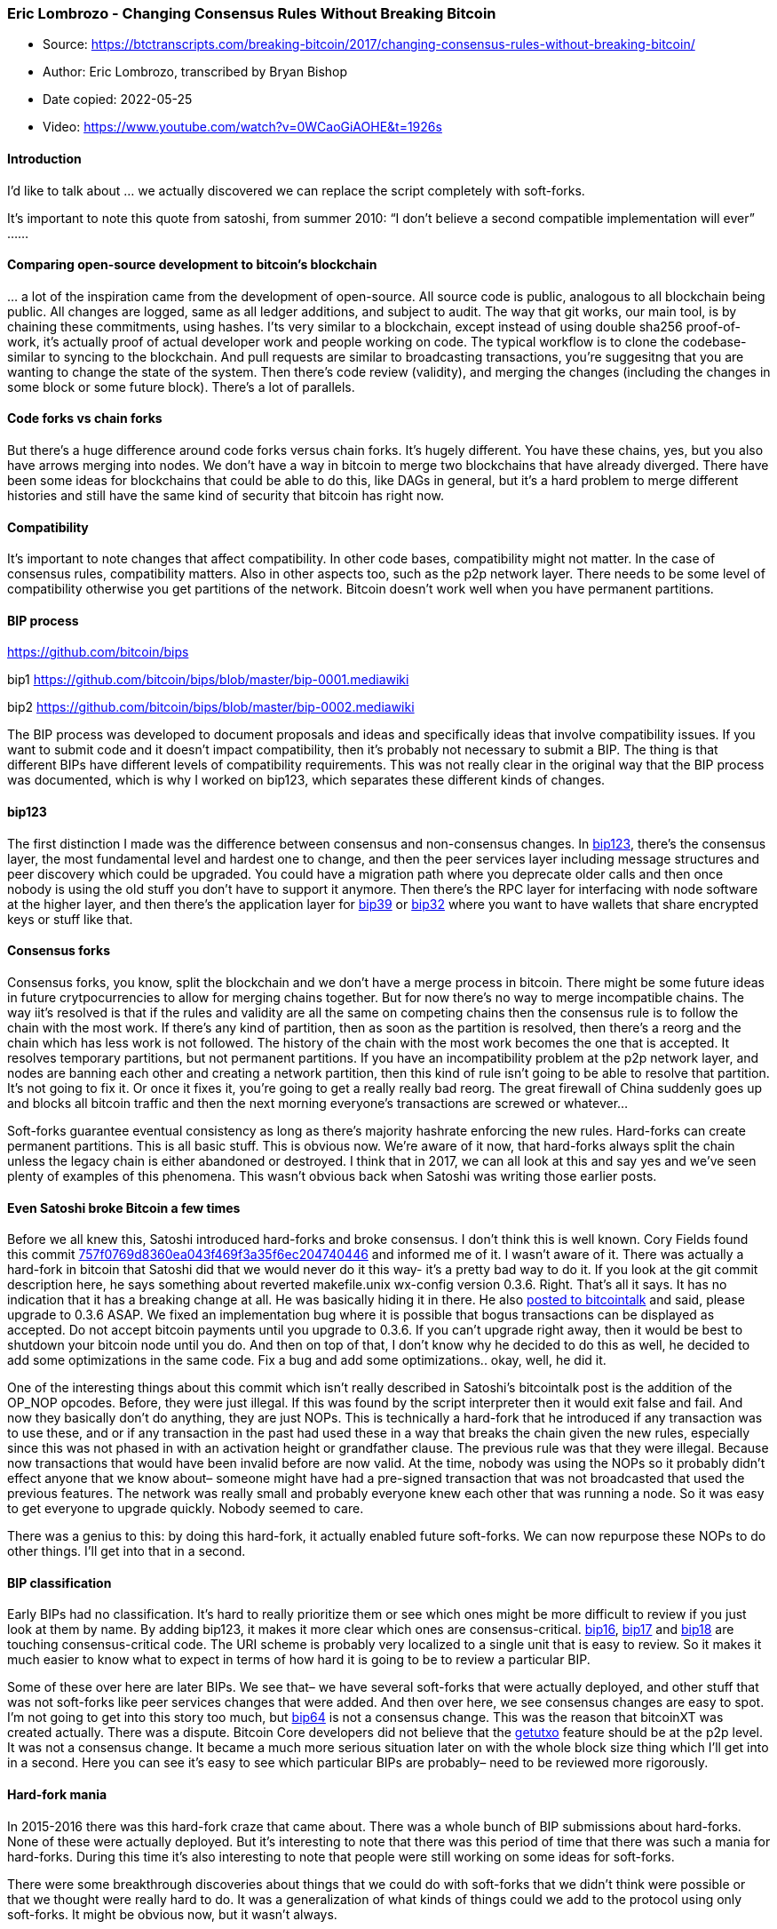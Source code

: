 === Eric Lombrozo - Changing Consensus Rules Without Breaking Bitcoin

****
* Source: https://btctranscripts.com/breaking-bitcoin/2017/changing-consensus-rules-without-breaking-bitcoin/
* Author: Eric Lombrozo, transcribed by Bryan Bishop
* Date copied: 2022-05-25
* Video: https://www.youtube.com/watch?v=0WCaoGiAOHE&t=1926s
****

==== Introduction

I’d like to talk about … we actually discovered we can replace the
script completely with soft-forks.

It’s important to note this quote from satoshi, from summer 2010: “I
don’t believe a second compatible implementation will ever” ……

==== Comparing open-source development to bitcoin’s blockchain

… a lot of the inspiration came from the development of open-source. All
source code is public, analogous to all blockchain being public. All
changes are logged, same as all ledger additions, and subject to audit.
The way that git works, our main tool, is by chaining these commitments,
using hashes. I’ts very similar to a blockchain, except instead of using
double sha256 proof-of-work, it’s actually proof of actual developer
work and people working on code. The typical workflow is to clone the
codebase- similar to syncing to the blockchain. And pull requests are
similar to broadcasting transactions, you’re suggesitng that you are
wanting to change the state of the system. Then there’s code review
(validity), and merging the changes (including the changes in some block
or some future block). There’s a lot of parallels.

==== Code forks vs chain forks

But there’s a huge difference around code forks versus chain forks. It’s
hugely different. You have these chains, yes, but you also have arrows
merging into nodes. We don’t have a way in bitcoin to merge two
blockchains that have already diverged. There have been some ideas for
blockchains that could be able to do this, like DAGs in general, but
it’s a hard problem to merge different histories and still have the same
kind of security that bitcoin has right now.

==== Compatibility

It’s important to note changes that affect compatibility. In other code
bases, compatibility might not matter. In the case of consensus rules,
compatibility matters. Also in other aspects too, such as the p2p
network layer. There needs to be some level of compatibility otherwise
you get partitions of the network. Bitcoin doesn’t work well when you
have permanent partitions.

==== BIP process

https://github.com/bitcoin/bips

bip1 https://github.com/bitcoin/bips/blob/master/bip-0001.mediawiki

bip2 https://github.com/bitcoin/bips/blob/master/bip-0002.mediawiki

The BIP process was developed to document proposals and ideas and
specifically ideas that involve compatibility issues. If you want to
submit code and it doesn’t impact compatibility, then it’s probably not
necessary to submit a BIP. The thing is that different BIPs have
different levels of compatibility requirements. This was not really
clear in the original way that the BIP process was documented, which is
why I worked on bip123, which separates these different kinds of
changes.

==== bip123

The first distinction I made was the difference between consensus and
non-consensus changes. In
https://github.com/bitcoin/bips/blob/master/bip-0123.mediawiki[bip123],
there’s the consensus layer, the most fundamental level and hardest one
to change, and then the peer services layer including message structures
and peer discovery which could be upgraded. You could have a migration
path where you deprecate older calls and then once nobody is using the
old stuff you don’t have to support it anymore. Then there’s the RPC
layer for interfacing with node software at the higher layer, and then
there’s the application layer for
https://github.com/bitcoin/bips/blob/master/bip-0039.mediawiki[bip39] or
https://github.com/bitcoin/bips/blob/master/bip-0032.mediawiki[bip32]
where you want to have wallets that share encrypted keys or stuff like
that.

==== Consensus forks

Consensus forks, you know, split the blockchain and we don’t have a
merge process in bitcoin. There might be some future ideas in future
crytpocurrencies to allow for merging chains together. But for now
there’s no way to merge incompatible chains. The way iit’s resolved is
that if the rules and validity are all the same on competing chains then
the consensus rule is to follow the chain with the most work. If there’s
any kind of partition, then as soon as the partition is resolved, then
there’s a reorg and the chain which has less work is not followed. The
history of the chain with the most work becomes the one that is
accepted. It resolves temporary partitions, but not permanent
partitions. If you have an incompatibility problem at the p2p network
layer, and nodes are banning each other and creating a network
partition, then this kind of rule isn’t going to be able to resolve that
partition. It’s not going to fix it. Or once it fixes it, you’re going
to get a really really bad reorg. The great firewall of China suddenly
goes up and blocks all bitcoin traffic and then the next morning
everyone’s transactions are screwed or whatever…

Soft-forks guarantee eventual consistency as long as there’s majority
hashrate enforcing the new rules. Hard-forks can create permanent
partitions. This is all basic stuff. This is obvious now. We’re aware of
it now, that hard-forks always split the chain unless the legacy chain
is either abandoned or destroyed. I think that in 2017, we can all look
at this and say yes and we’ve seen plenty of examples of this phenomena.
This wasn’t obvious back when Satoshi was writing those earlier posts.

==== Even Satoshi broke Bitcoin a few times

Before we all knew this, Satoshi introduced hard-forks and broke
consensus. I don’t think this is well known. Cory Fields found this
commit
https://github.com/bitcoin/bitcoin/commit/757f0769d8360ea043f469f3a35f6ec204740446[757f0769d8360ea043f469f3a35f6ec204740446]
and informed me of it. I wasn’t aware of it. There was actually a
hard-fork in bitcoin that Satoshi did that we would never do it this
way- it’s a pretty bad way to do it. If you look at the git commit
description here, he says something about reverted makefile.unix
wx-config version 0.3.6. Right. That’s all it says. It has no indication
that it has a breaking change at all. He was basically hiding it in
there. He also
https://bitcointalk.org/index.php?topic=626.msg6451#msg6451[posted to
bitcointalk] and said, please upgrade to 0.3.6 ASAP. We fixed an
implementation bug where it is possible that bogus transactions can be
displayed as accepted. Do not accept bitcoin payments until you upgrade
to 0.3.6. If you can’t upgrade right away, then it would be best to
shutdown your bitcoin node until you do. And then on top of that, I
don’t know why he decided to do this as well, he decided to add some
optimizations in the same code. Fix a bug and add some optimizations..
okay, well, he did it.

One of the interesting things about this commit which isn’t really
described in Satoshi’s bitcointalk post is the addition of the OP_NOP
opcodes. Before, they were just illegal. If this was found by the script
interpreter then it would exit false and fail. And now they basically
don’t do anything, they are just NOPs. This is technically a hard-fork
that he introduced ((if any transaction was to use these, and or if any
transaction in the past had used these in a way that breaks the chain
given the new rules, especially since this was not phased in with an
activation height or grandfather clause)). The previous rule was that
they were illegal. Because now transactions that would have been invalid
before are now valid. At the time, nobody was using the NOPs so it
probably didn’t effect anyone ((that we know about– someone might have
had a pre-signed transaction that was not broadcasted that used the
previous features)). The network was really small and probably everyone
knew each other that was running a node. So it was easy to get everyone
to upgrade quickly. Nobody seemed to care.

There was a genius to this: by doing this hard-fork, it actually enabled
future soft-forks. We can now repurpose these NOPs to do other things.
I’ll get into that in a second.

==== BIP classification

Early BIPs had no classification. It’s hard to really prioritize them or
see which ones might be more difficult to review if you just look at
them by name. By adding bip123, it makes it more clear which ones are
consensus-critical.
https://github.com/bitcoin/bips/blob/master/bip-0016.mediawiki[bip16],
https://github.com/bitcoin/bips/blob/master/bip-0017.mediawiki[bip17]
and
https://github.com/bitcoin/bips/blob/master/bip-0018.mediawiki[bip18]
are touching consensus-critical code. The URI scheme is probably very
localized to a single unit that is easy to review. So it makes it much
easier to know what to expect in terms of how hard it is going to be to
review a particular BIP.

Some of these over here are later BIPs. We see that– we have several
soft-forks that were actually deployed, and other stuff that was not
soft-forks like peer services changes that were added. And then over
here, we see consensus changes are easy to spot. I’m not going to get
into this story too much, but
https://github.com/bitcoin/bips/blob/master/bip-0064.mediawiki[bip64] is
not a consensus change. This was the reason that bitcoinXT was created
actually. There was a dispute. Bitcoin Core developers did not believe
that the
https://github.com/bitcoin/bips/blob/master/bip-0064.mediawiki[getutxo]
feature should be at the p2p level. It was not a consensus change. It
became a much more serious situation later on with the whole block size
thing which I’ll get into in a second. Here you can see it’s easy to see
which particular BIPs are probably– need to be reviewed more rigorously.

==== Hard-fork mania

In 2015-2016 there was this hard-fork craze that came about. There was a
whole bunch of BIP submissions about hard-forks. None of these were
actually deployed. But it’s interesting to note that there was this
period of time that there was such a mania for hard-forks. During this
time it’s also interesting to note that people were still working on
some ideas for soft-forks.

There were some breakthrough discoveries about things that we could do
with soft-forks that we didn’t think were possible or that we thought
were really hard to do. It was a generalization of what kinds of things
could we add to the protocol using only soft-forks. It might be obvious
now, but it wasn’t always.

==== A brief history of bitcoin forks

The first set of forks were all activated by basically just updating the
software. There was no activation mechanism coordinated or whatever.
Satoshi would just say hey I released a new version, install it and
don’t send bitcoin until everyone has upgraded. This works well when you
have a network with only like ten machines. It doesn’t work very well
when you have a network with thousands or millions of machines. It’s
really hard to get everyone to upgrade all at once. ((Also, there are
security reasons why it’s very important to not include auto-updating
code everywhere.))

That didn’t work so well. But that’s the example of 0.3.6 that Satoshi
did. That was done that way.

==== Blockheight activation

After that, it was decided that using blockheight as an activation
trigger would be better because it would give people some time to
upgrade their software so it wouldn’t be right away. Satoshi’s 1
megabyte blocksize limit in September 2010 was an example of this where
it was using the blockheight to activate the rule.

It’s also possible to activate with a flag date using the median time.
This made it easier to predict when it would happen. This was used for
bip16 and bip30 deployment.

==== Fork: imposing 1 MB blocksize limit

In 2010, Satoshi added the 1 megabyte block size limit. This was an
early soft-fork attempt. It was hardcoding a particular blockheight and
if it’s above that blockheight then enforce it and if not, don’t. It
assumes that everyone has upgraded their software by this time. This was
the first crude mechanism which wasn’t just wait until everyone upgrades
and don’t send transactions until then.

==== bip16 pay-to-scripthash (P2SH)

And then came
https://github.com/bitcoin/bips/blob/master/bip-0016.mediawiki[bip16],
right. And bip16 started to use other mechanisms like for instance like
the anyonecanspend idea where old nodes would accept the transactions as
valid and new nodes could have new rules on that and you could add
functionality to this. This idea was reapplied in segwit and it made a
comeback in a pretty strong way.

==== Soft-forks vs hard-forks

By this time the distinction between hard and soft forks started to
congeal. At the beginning there was not a good distinction. But there
was a post from gavinandresen where he said there are “soft-rule changes
and hard rule changes.. soft rule changes tighten up the rules, old
software will accept all the blocks created by new software, but the
oppsoite might not be true. Soft changes do not require everyone to
upgrade. Hard changes modify the rules in a way that un-upgraded
software considers illegal. At this point it is hard to deploy hard
changes and they require every merchant and miner to upgrade”. It was
appreciated at this point that it was a difficult problem. And then a
few years later, I guess gavinandresen didn’t think it was that hard
anymore.

==== Non-standardness

Then there other recommendations like “consider transactions
non-standard” if it has an unknown version number. You would bump the
transaction version number. You could still include such a transaction
in a block, but it wouldn’t propagate over the p2p network. This would
reduce the risk of sending transactions that might not validate
correctly if some nodes aren’t validating the nodes correctly.

==== isSuperMajority: First used miner activation mechanism

This was around the first time that miner activation concept was
invented or started to be used. Track the last number of blocks, the
last 1000 blocks, if a certain number of them signal a higher block
version then you know miners are going to be enforcing a new rule and
then it’s time to upgrade if you want to be safe. Unfortunately there’s
a lot of issues with this. If ther’es a cooperative scenario where the
incentives with the miners are aligned then it helps to make a smooth
transition. When the miners and user interests are not aligned hten
there can be a lot of problems here, such as false signaling,
validationless mining… just because someone is signaling something
doesn’t mean anything in particular. Miners might signal for a change
but after activation they could trivially choose not to enforce it. And
then there’s this 95% threshold warning which indicates hey something
might be up. isSuperMajority used 95% as a safety threshold. I think
that unfortnuately this established a narrative that miners are the ones
that are able to change the protocol. This was the first time that it
was provided and it was to smooth out the process. It wasn’t politicized
at this point because most of the soft-forks at the time… there weren’t
any conflicts or obvious conflicts there.

We had this super majority mechanism which incremented the block version
but you could only deploy one soft-fork at a time. You’re stuck on that
one, and then what do you do if it doesn’t get activated? 3 different
soft-forks deployed that way: bip34, bip65, and bip66.

==== Versionbits (bip9)

https://github.com/bitcoin/bips/blob/master/bip-0009.mediawiki[Versionbits
bip9] was developed after that, with the idea that we want to be able to
deploy multiple soft-forks at the same time. When I first got into
bitcoin, I thought bitcoin would get obsolete, some better tech would
come around and it would be better structured and I didn’t see an
upgrade path for bitcoin that could remain backwards compatible. When we
started to look into versionbits, I thought hey this is a version
upgrade path where we could actually add new features and deploy
multiple soft-forks simultaneously and maybe we could even scale up the
process a little bit. We did 2– we did the
https://github.com/bitcoin/bips/blob/master/bip-0065.mediawiki[checklocktimeverify
bip65] +
https://github.com/bitcoin/bips/blob/master/bip-0112.mediawiki[checksequenceverify
bip112] bundle, and then came
http://diyhpl.us/wiki/transcripts/scalingbitcoin/hong-kong/segregated-witness-and-its-impact-on-scalability/[segwit],
and segwit is where everything changed.

==== checklocktimeverify

In checklocktimeverify
(https://github.com/bitcoin/bips/blob/master/bip-0065.mediawiki[bip65]),
the transaction version is bumped, which indicates it’s going to be
using this new feature potentially. And there’s new rules. It’s
basically redefining NOP2 which Satoshi enabled with the hard-fork he
did before. Had Satoshi not done that hard-fork, then there wouldn’t be
NOP2 available, and it wouldn’t have been possible to implement
checklocktimeverify like that. Old nodes treat it as a NOP (no
operation).

This is an example script: notice that if OP_CHECKLOCKTIMEVERIFY is a
NOP then the script interpreter just drops the entire line after the
ELSE and that’s how old nodes would evaluate the script.

==== Origin of soft-fork for segwit

In this context, of seeing all these interesting developments happening
with soft-forks, I thought it would be neat if we could have a more
abstract soft-forking framework like a plugin kind of thing where rather
than having a few people reviewing every single soft-fork proposal that
everyone makes then instead have a screening process and modularize it
more so that it’s possible to have more unit tests and a clear execution
pathway. I proposed this idea. We were concerned about the sequence of
rules.. so if there’s a set of rules that need to be checked and it
doesn’t matter in what order you can check them, then you can just chain
all the different soft-forks. I thought this would be a good way to
generalize this, the execution flow is easy to follow this architecture,
and it’s encapsulated (chat log exercept: “the execution flow is even
easier to follow with this kind of architecture” and “because in the
stable consensus code itself the specifics of the rule are encapsulated”
and “and in the rule definition itself there’s nothing else BUT the rule
definition” and some comments about extension blocks). So the rule
definition could be this module that whoever wrote it could write unit
tests for it and just make sure it works perfectly.

And then luke-jr just out of the blue as a matter of fact, it was pretty
crazy, he just said to me, say a soft-fork for segregated witness. And I
was like, could we really do that with a soft-fork? At this point,
Pieter Wuille had been working on a segwit implement for the Elements
Alpha project and it was there done as a hard-fork and even gmaxwell
didn’t think it would be possible to do this as a soft-fork. And
according to luke-jr it was obvious that it would be doable as a
soft-fork and he blurted out the answer. Note that sipa is Pieter
Wuille. I was skeptical about this and luke-jr said in theory it should
be possible and sipa was wondering, well, how do you do that? He said it
probably entails p2p changes… we could do it with external data blobs
and blocks like extension blocks.

Luke-Jr mentioned that it could be done like p2sh’s mechanism in bip16.
The changes in transactions referring to each other… so you have to make
the transaction not contain scriptsigs. That was the lightbulb moment.
It took another 2 weeks for it to sink in. I was just trying to do a
simple soft-fork plugin thing and I did not expect segwit to come out of
this. I was just thinking about consensus structure and luke-jr ends by
breaking soft-fork plugins and then he runs off to bed. This was the end
of that chat.

I recently looked this up for a new article that Aaron van Wirdum
published in bitcoinmagazine where he looks over the
https://bitcoinmagazine.com/articles/long-road-segwit-how-bitcoins-biggest-protocol-upgrade-became-reality/[history
of segwit]. I was trying to find the original chat history for this and
just looking back at this it was funny because at this point none of has
had realized what we had stumbled across. It wasn’t until a few weeks
later that we realized what we found. This happened between the
http://diyhpl.us/wiki/transcripts/scalingbitcoin/[Montreal] and
http://diyhpl.us/wiki/transcripts/scalingbitcoin/hong-kong/[Hong Kong]
https://scalingbitcoin.org/[scaling bitcoin conferences]. At Hong Kong
we didn’t have the transaction malleability fix yet and people wanted
bigger blocks and lightning and this solved all these things and we were
able to do it with a soft-fork. It totally changed the roadmap at this
point.

Eventually came the segregated witness segwit BIPs. There were 7 of
them. Only 4 of them here are consensus. bip142 was replaced by
https://github.com/bitcoin/bips/blob/master/bip-0173.mediawiki[bip173]
(https://diyhpl.us/wiki/transcripts/sf-bitcoin-meetup/2017-03-29-new-address-type-for-segwit-addresses/[bech32])
that sipa has been working on.

==== versionbits in practice

Once we had segwit implemented, then we were thinking we’d deploy with
versionbits bip9 which made the most sense. We talked with some miners
and after discussion it seemed that everyone agreed it would be a good
idea to deploy this. ….. bip9 was designed in a way such that instead of
incrementing the version every time we do an upgrade, we used different
bits in the version number and ew could parallelize this and do multiple
upgrades at the same time. Here’s the state transition diagram. It was
designed to– if it fails, the failure mode was that nothing changes.
Status quo was favored. If miners are not going to signal for it then it
just fails after a certain timeout. We did not anticipate other stuff
like
http://diyhpl.us/~bryan/papers2/bitcoin/jeremy-rubin-asicboost-notes.pdf[asicboost]
and other issues that came up. This was assuming that in the worst of
cases okay no change stay with status quo. We were happy with this but
it caused some problems because miners started to misconstrue this as a
vote.. in litecoin, this is segwit signaling in this chart here, and
then the price is over here, and you would have to be stupid to not see
a correlation here. Miners were starting to get close to the threshold
and then drop their hashrate on it. This is an attack vector and it’s
not sustainable forever.

==== Flag dates and user-activated soft-forks

So then we started to think maybe miner-activated soft-forks on their
own aren’t good enough. Well what about going back to user-activated
soft-forks like the flag date? This is when
https://lists.linuxfoundation.org/pipermail/bitcoin-dev/2017-February/013643.html[shaolinfry]
https://lists.linuxfoundation.org/pipermail/bitcoin-dev/2017-March/013714.html[proposed]
https://github.com/bitcoin/bips/blob/master/bip-0148.mediawiki[bip148]
which required that miners signal segwit. It was kind of like a rube
goldberg device where one device triggers another. This was a way to
trigger all the nodes already out there ready to activate. And so we did
some game theory analysis on this and actually NicolasDorier did some
nice diagrams here. Here’s the decision tree if you decide not to run a
bip148 node– if the industry or miners decide not to go along with it,
thenyou get a chain split and possibly a massive reorg. On the other
hand if you do run a bip148 node, then they would have to collude for
you to get a permanent chain split. The game theory here- it’s a game of
chicken yes, and assuming it’s not in their interest to do that, then
they will opt to not go for the chain split. But if they do split the
chain then it will probably be for reasons related to real economic
interests like bcash where it’s controversial and some people might
wonder. My personal take is that I think it would be ineviatable that
some miners would have interests that encourage them to have another
chain. It didn’t really adversely effect bitcoin too much and some of us
got free money from bcash so thank you.

The problem with bip148 is that the segwit2x collusion agreement came up
and it was too late to activate with just bip9. James Hilliard proposed
a reduction of the activation threshold to 80% using
https://github.com/bitcoin/bips/blob/master/bip-0091.mediawiki[bip91].
It was a way to avoid the chain split with the segwit2x collusion
agreement, but it did not avoid the chainsplit with the bcash thing
which I think it was inevitable at that point. The bcash hard-fork was a
separate proposal unrelated to bip91 and bip8.

https://en.bitcoin.it/wiki/Segwit_support[Some] of the Bitcoin Core
developers preferred bip8 over bip148. You can see the distinction here.
The main difference is that bip8 does not have a transition from the
start state to a failed state. In bip8, miners get a chance to signal
and activate, but after a certain threshold rather than going to the
failed state it goes to the locked in state. This does not allow miners
to stall forever or to stall to the point where it fails. But it does
still feed the narrative that miners are activating the fork and it
still allows miners to stall for a long time. Others weren’t too happy
about that with bip8.

==== Future of soft-fork activation

This is a big dilemma about how we are going to deploy soft-forks in the
future. I’m really happy that segwit activated because now at least we
can see some protocol development in second layer or higher-layer stuff
that does not require tinkering with the consensus layer. I think this
will usher in more innovation. At some point we’re probably going to
want to add more features to the bitcoin protocol. This is a big
philosophical question we’re asking ourselves. Do we do a UASF for the
next one? What about a hybrid approach? Miner activated by itself has
been ruled out. bip9 we’re not going to use again.

==== Interesting changes requiring soft-forks

Near-term soft-forkable changes that people have been looking into
include things like:
https://diyhpl.us/wiki/transcripts/blockchain-protocol-analysis-security-engineering/2018/schnorr-signatures-for-bitcoin-challenges-opportunities/[Schnorr
signatures], signature aggregation, which is much more efficient than
the currently used ECDSA scheme. And MASTs for
https://diyhpl.us/wiki/transcripts/bitcoin-core-dev-tech/2018-03-06-merkleized-abstract-syntax-trees-mast/[merkleized
abstract syntax trees], and there are at least two different proposals
for this. MAST allows you to compress scripts where there’s a single
execution pathway that might be taken so you can have this entire tree
of potential execution pathways and the proof to authorize a transaction
only needs to include one particular leaf of the tree.

We’re looking at
https://lists.linuxfoundation.org/pipermail/bitcoin-dev/2017-October/015141.html[new
script versions]. At this point we don’t need to do the OP_DROP stuff,
we can add new opcodes and a new scripting language or replace it with
something that’s not a stack machine if we wanted– not that we want to,
but in principle we could replace it with another language. It gives us
that option. It’s something interesting to think about. Satoshi thought
that bitcoin script would be the extensability mechanism to support
smart contracts, and now we’re looking at the opposite which is that the
way the proofs are constructed. Adding new scripting languages turns out
to be simple.

==== Potential changes requiring hard-forks

Some changes in the future might require a hard-fork. Here are a few
that are on the wishlist. Structural changes to the blockheader could
allow for adding an extra nonce or chaining headers so you can add more
fields or commit to other kinds of data structures, insead of having to
stick stuff into the coinbase transaction.

Withholding attack fixes, proof-of-work changes, things like that.

Another change that would be nice is splitting the transaction inputs
and outputs into separate merkle trees. You could construct much shorter
proofs. If you’re interested in whether a particular UTXO is in a block,
you don’t need to download the entire transaction. This would be a nice
little feature.

Also if we do want to increase blocksize then my particular take is that
it seems silly to bump it 2x once, and then blocks fill up and then we
hard-fork again? Every time we hit the limit we hard-fork again? We
might as well add a percent increase per annum and have something where
it grows gradually. Agreeing on the exact numbres and timeframe are
obviously some areas where it might cause disagreement.

==== Hard-forks and inevitable chain splits

Hard-forks might inevitable cause chain splits. I think this is
something that we have come to accept. I think that back in 2015, we
thought hard-forks might be a way to upgrade the protocol and assume
everyone has the incentive to switch. We’ve seen several hard-forks now.
The ethereum hard-fork is an example where people with different
ideologies decided to stick it out and mine the old chain. I think we’re
going to see that in bitcoin. Even a tiny group of people tha tdon’t
want change, we’re going to see a chain split. I think at this point,
avoiding a chain split is not an option, but rather we have to work to
mitigate the chain splits. This means including things like
https://github.com/luke-jr/bips/blob/bip-noreplay/bip-noreplay.mediawiki[replay
protection], using different address formats, protecting SPV clients,
things like that. Market mechanisms and price discovery, liquidity,
trying to see whether or not the market actually supports the changes.

Are there situations where the legacy chain will be voluntarily
abandoned? I think if we were doing a hard-fork that was a win for
everyone and maybe just some guy that just hasn’t connected to bitcoin
in years and has a node that he hasn’t spun up… there’s going to be a
few of these people out there. There could be a hard-fork where everyone
agrees, but still the logistics and coordination is difficult and it
probably needs to be done with a lot of anticipation and some mechanism
to mitigate any kind of issues there.

Is it practical or ethical to kill the legacy chain? My personal belief
is that as long as people want to use the chain, even a few people, then
attacking the chain (like mining empty blocks indefinitely) is
tantamount to attacking people’s personal property. I think this could
be a serious problem.

If both chains survive, which one gets to keep the brand? This is the
multi-billion dollar question. My personal view is that whoever is
proposing the change, the onus is on them to demonstrate widespread
support. The people who want to keep the status quo don’t have to
demonstrate anything. The change needs to demonstrate overwhelming
support.

==== Conclusion

I’m not sure how things are going to develop now. We’ve learned a lot in
the past few years. Hopefully we will be able to do at least a few more
upgrades. If not, then I’m happy we got segwit in so that we can start
to do second layer stuff.

==== Q&A

https://www.youtube.com/watch?v=0WCaoGiAOHE&t=1h8m10s

Q: What about the research going on
https://bitcoinhardforkresearch.github.io/[spoonnet] and spoonnet2 for
hard-forks?

A: There’s a lot of interesting stuff there. jl2012 has been working on
interesting stuff there. I think that at the end of the day there’s
still going to be political issues even if you have a technical solution
to the logistical issues… if you can’t get people to agree, then you’re
still going to have problems. But it’s good to have ideas for replay
protection. If you’re going to split, then split for good, and make sure
there’s no way to merge again, and make sure you have a good way of
coordinating that. This doesn’t fix the political aspects though.
